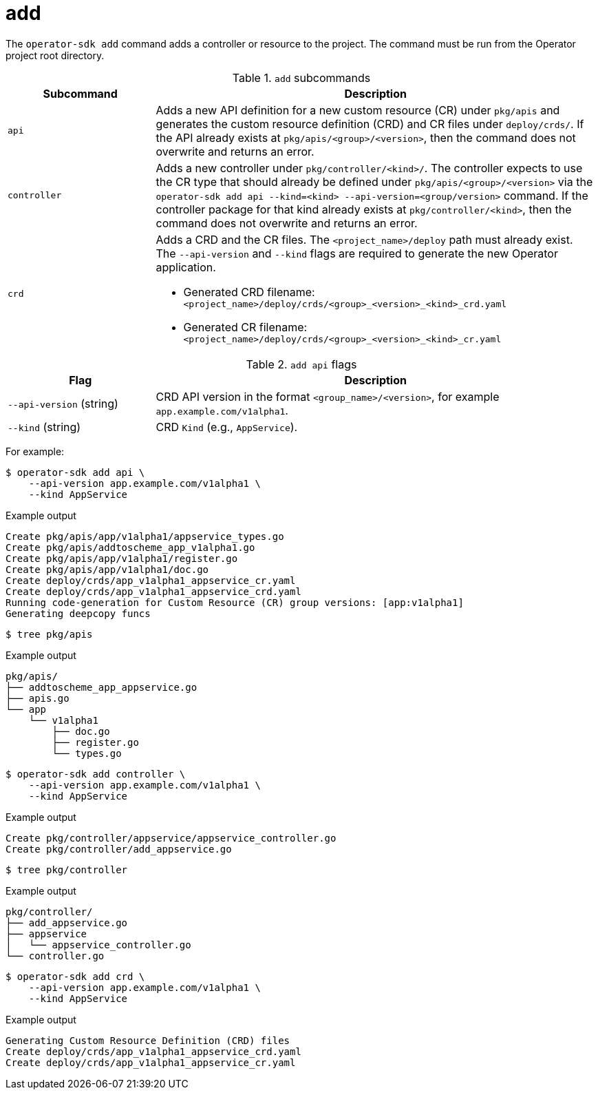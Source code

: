 // Module included in the following assemblies:
//
// * operators/operator_sdk/osdk-cli-reference.adoc

[id="osdk-cli-reference-add_{context}"]
= add

The `operator-sdk add` command adds a controller or resource to the project. The command must be run from the Operator project root directory.

.`add` subcommands
[options="header",cols="1,3"]
|===
|Subcommand |Description

|`api`
|Adds a new API definition for a new custom resource (CR) under `pkg/apis` and generates the custom resource definition (CRD) and CR files under `deploy/crds/`. If the API already exists at `pkg/apis/<group>/<version>`, then the command does not overwrite and returns an error.

|`controller`
|Adds a new controller under `pkg/controller/<kind>/`. The controller expects to use the CR type that should already be defined under `pkg/apis/<group>/<version>` via the `operator-sdk add api --kind=<kind> --api-version=<group/version>` command. If the controller package for that kind already exists at `pkg/controller/<kind>`, then the command does not overwrite and returns an error.

|`crd`
a|Adds a CRD and the CR files. The `<project_name>/deploy` path must already exist. The `--api-version` and `--kind` flags are required to generate the new Operator application.

* Generated CRD filename: `<project_name>/deploy/crds/<group>_<version>_<kind>_crd.yaml`
* Generated CR filename: `<project_name>/deploy/crds/<group>_<version>_<kind>_cr.yaml`
|===

.`add api` flags
[options="header",cols="1,3"]
|===
|Flag |Description

|`--api-version` (string)
|CRD API version in the format `<group_name>/<version>`, for example `app.example.com/v1alpha1`.

|`--kind` (string)
|CRD `Kind` (e.g., `AppService`).
|===

For example:

[source,terminal]
----
$ operator-sdk add api \
    --api-version app.example.com/v1alpha1 \
    --kind AppService
----

.Example output
[source,terminal]
----
Create pkg/apis/app/v1alpha1/appservice_types.go
Create pkg/apis/addtoscheme_app_v1alpha1.go
Create pkg/apis/app/v1alpha1/register.go
Create pkg/apis/app/v1alpha1/doc.go
Create deploy/crds/app_v1alpha1_appservice_cr.yaml
Create deploy/crds/app_v1alpha1_appservice_crd.yaml
Running code-generation for Custom Resource (CR) group versions: [app:v1alpha1]
Generating deepcopy funcs
----

[source,terminal]
----
$ tree pkg/apis
----

.Example output
[source,terminal]
----
pkg/apis/
├── addtoscheme_app_appservice.go
├── apis.go
└── app
    └── v1alpha1
        ├── doc.go
        ├── register.go
        └── types.go
----

[source,terminal]
----
$ operator-sdk add controller \
    --api-version app.example.com/v1alpha1 \
    --kind AppService
----

.Example output
[source,terminal]
----
Create pkg/controller/appservice/appservice_controller.go
Create pkg/controller/add_appservice.go
----

[source,terminal]
----
$ tree pkg/controller
----

.Example output
[source,terminal]
----
pkg/controller/
├── add_appservice.go
├── appservice
│   └── appservice_controller.go
└── controller.go
----

[source,terminal]
----
$ operator-sdk add crd \
    --api-version app.example.com/v1alpha1 \
    --kind AppService
----

.Example output
[source,terminal]
----
Generating Custom Resource Definition (CRD) files
Create deploy/crds/app_v1alpha1_appservice_crd.yaml
Create deploy/crds/app_v1alpha1_appservice_cr.yaml
----
